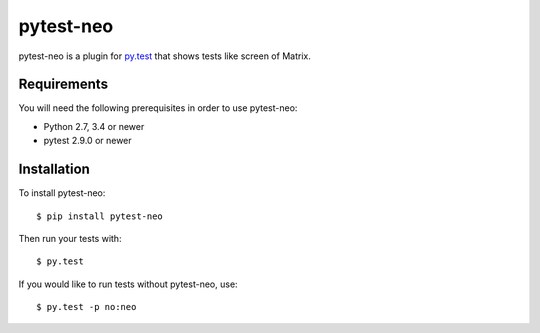 pytest-neo
==========

.. image:: https://img.shields.io/pypi/v/pytest-neo.svg
    :target: https://pypi.org/project/pytest-neo/

.. image:: https://img.shields.io/pypi/pyversions/pytest-neo.svg
    :target: https://pypi.org/project/pytest-neo/

.. image:: https://codecov.io/gh/MyGodIsHe/pytest-neo/branch/master/graph/badge.svg
    :target: https://codecov.io/gh/MyGodIsHe/pytest-neo
    :alt: Code coverage Status

.. image:: https://travis-ci.org/MyGodIsHe/pytest-neo.svg?branch=master
    :target: https://travis-ci.org/MyGodIsHe/pytest-neo
  
.. image:: https://img.shields.io/pypi/dm/pytest-neo.svg
    :target: https://pypi.python.org/pypi/pytest-neo


pytest-neo is a plugin for `py.test`_ that shows tests like screen of
Matrix.

.. image:: https://raw.githubusercontent.com/MyGodIsHe/pytest-neo/master/doc/readme_screen.png

Requirements
------------

You will need the following prerequisites in order to use pytest-neo:

-  Python 2.7, 3.4 or newer
-  pytest 2.9.0 or newer

Installation
------------

To install pytest-neo:

::

   $ pip install pytest-neo

Then run your tests with:

::

   $ py.test

If you would like to run tests without pytest-neo, use:

::

   $ py.test -p no:neo

.. _py.test: http://pytest.org
